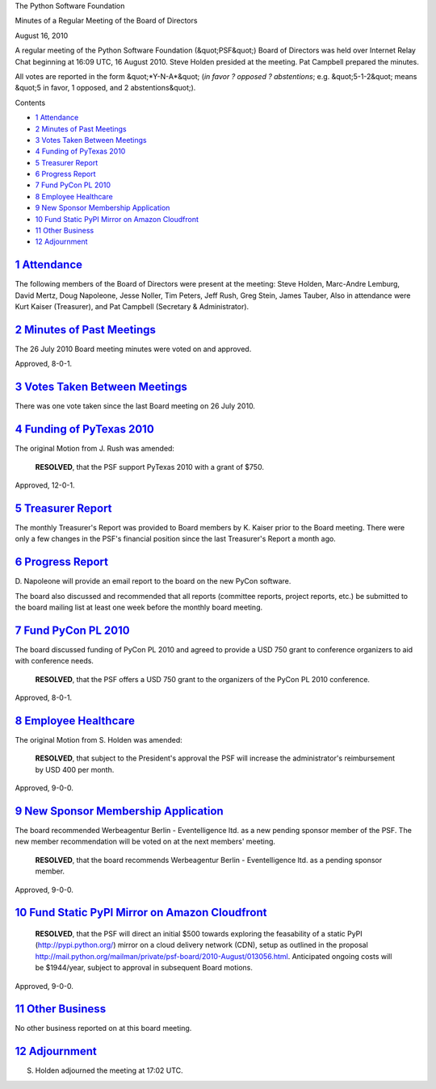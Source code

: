 The Python Software Foundation 

Minutes of a Regular Meeting of the Board of Directors 

August 16, 2010

A regular meeting of the Python Software Foundation (&quot;PSF&quot;) Board of
Directors was held over Internet Relay Chat beginning at 16:09 UTC, 16
August 2010. Steve Holden presided at the meeting. Pat Campbell
prepared the minutes.

All votes are reported in the form &quot;*Y-N-A*&quot; (*in favor ? opposed ?
abstentions*; e.g. &quot;5-1-2&quot; means &quot;5 in favor, 1 opposed, and 2
abstentions&quot;).

Contents 

- `1   Attendance <#attendance>`_

- `2   Minutes of Past Meetings <#minutes-of-past-meetings>`_

- `3   Votes Taken Between Meetings <#votes-taken-between-meetings>`_

- `4   Funding of PyTexas 2010 <#funding-of-pytexas-2010>`_

- `5   Treasurer Report <#treasurer-report>`_

- `6   Progress Report <#progress-report>`_

- `7   Fund PyCon PL 2010 <#fund-pycon-pl-2010>`_

- `8   Employee Healthcare <#employee-healthcare>`_

- `9   New Sponsor Membership Application <#new-sponsor-membership-application>`_

- `10   Fund Static PyPI Mirror on Amazon Cloudfront <#fund-static-pypi-mirror-on-amazon-cloudfront>`_

- `11   Other Business <#other-business>`_

- `12   Adjournment <#adjournment>`_

`1   Attendance <#id1>`_
------------------------

The following members of the Board of Directors were present at the
meeting: Steve Holden, Marc-Andre Lemburg, David Mertz, Doug Napoleone,
Jesse Noller, Tim Peters, Jeff Rush, Greg Stein, James Tauber, Also in
attendance were Kurt Kaiser (Treasurer), and Pat Campbell (Secretary &
Administrator).

`2   Minutes of Past Meetings <#id2>`_
--------------------------------------

The 26 July 2010 Board meeting minutes were voted on and approved. 

Approved, 8-0-1.

`3   Votes Taken Between Meetings <#id3>`_
------------------------------------------

There was one vote taken since the last Board meeting on 26 July 2010.

`4   Funding of PyTexas 2010 <#id4>`_
-------------------------------------

The original Motion from J. Rush was amended: 

    **RESOLVED**, that the PSF support PyTexas 2010 with a grant of $750.

Approved, 12-0-1.

`5   Treasurer Report <#id5>`_
------------------------------

The monthly Treasurer's Report was provided to Board members by K. Kaiser
prior to the Board meeting. There were only a few changes in the PSF's
financial position since the last Treasurer's Report a month ago.

`6   Progress Report <#id6>`_
-----------------------------

D. Napoleone will provide an email report to the board on the new PyCon
software.

The board also discussed and recommended that all reports (committee
reports, project reports, etc.) be submitted to the board mailing list
at least one week before the monthly board meeting.

`7   Fund PyCon PL 2010 <#id7>`_
--------------------------------

The board discussed funding of PyCon PL 2010 and agreed to provide a USD
750 grant to conference organizers to aid with conference needs.

    **RESOLVED**, that the PSF offers a USD 750 grant to the organizers of
    the    PyCon PL 2010 conference.

Approved, 8-0-1.

`8   Employee Healthcare <#id8>`_
---------------------------------

The original Motion from S. Holden was amended: 

    **RESOLVED**, that subject to the President's approval the PSF will
    increase    the administrator's reimbursement by USD 400 per month.

Approved, 9-0-0.

`9   New Sponsor Membership Application <#id9>`_
------------------------------------------------

The board recommended Werbeagentur Berlin - Eventelligence
ltd. as a new pending sponsor member of the PSF. The new
member recommendation will be voted on at the next members'
meeting.

    **RESOLVED**, that the board recommends Werbeagentur Berlin
    - Eventelligence ltd. as a pending sponsor member.

Approved, 9-0-0.

`10   Fund Static PyPI Mirror on Amazon Cloudfront <#id10>`_
------------------------------------------------------------

    **RESOLVED**, that the PSF will direct an initial $500 towards exploring
    the feasability of a static PyPI (`http://pypi.python.org/ <http://pypi.python.org/>`_) mirror on a
    cloud delivery network (CDN), setup as outlined in the proposal
    `http://mail.python.org/mailman/private/psf-board/2010-August/013056.html <http://mail.python.org/mailman/private/psf-board/2010-August/013056.html>`_.
    Anticipated ongoing costs will be $1944/year, subject to approval in
    subsequent Board motions.

Approved, 9-0-0.

`11   Other Business <#id11>`_
------------------------------

No other business reported on at this board meeting.

`12   Adjournment <#id12>`_
---------------------------

S. Holden adjourned the meeting at 17:02 UTC.